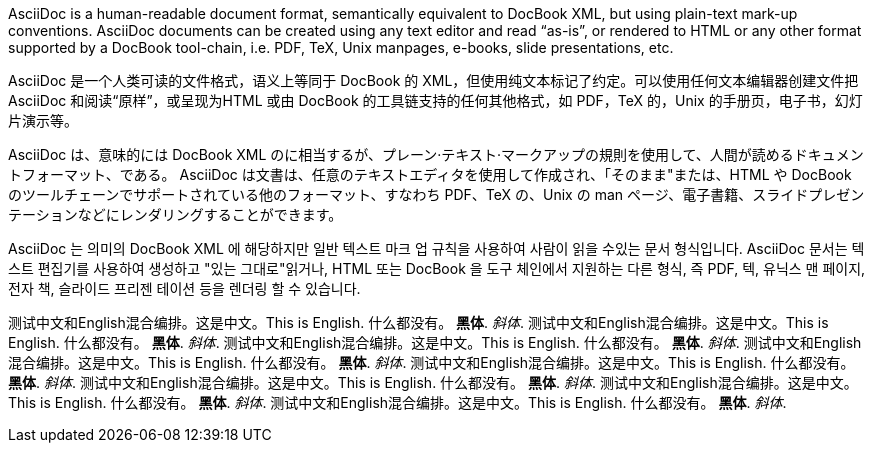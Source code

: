 :scripts: cjk

AsciiDoc is a human-readable document format, semantically equivalent to DocBook XML, but using plain-text mark-up conventions. AsciiDoc documents can be created using any text editor and read “as-is”, or rendered to HTML or any other format supported by a DocBook tool-chain, i.e. PDF, TeX, Unix manpages, e-books, slide presentations, etc.

AsciiDoc 是一个人类可读的文件格式，语义上等同于 DocBook 的 XML，但使用纯文本标记了约定。可以使用任何文本编辑器创建文件把 AsciiDoc 和阅读“原样”，或呈现为HTML 或由 DocBook 的工具链支持的任何其他格式，如 PDF，TeX 的，Unix 的手册页，电子书，幻灯片演示等。

AsciiDoc は、意味的には DocBook XML のに相当するが、プレーン·テキスト·マークアップの規則を使用して、人間が読めるドキュメントフォーマット、である。 AsciiDoc は文書は、任意のテキストエディタを使用して作成され、「そのまま"または、HTML や DocBook のツールチェーンでサポートされている他のフォーマット、すなわち PDF、TeX の、Unix の man ページ、電子書籍、スライドプレゼンテーションなどにレンダリングすることができます。

AsciiDoc 는 의미의 DocBook XML 에 해당하지만 일반 텍스트 마크 업 규칙을 사용하여 사람이 읽을 수있는 문서 형식입니다. AsciiDoc 문서는 텍스트 편집기를 사용하여 생성하고 "있는 그대로"읽거나, HTML 또는 DocBook 을 도구 체인에서 지원하는 다른 형식, 즉 PDF, 텍, 유닉스 맨 페이지, 전자 책, 슬라이드 프리젠 테이션 등을 렌더링 할 수 있습니다.

测试中文和English混合编排。这是中文。This is English. 什么都没有。 *黑体*. _斜体_.
测试中文和English混合编排。这是中文。This is English. 什么都没有。 *黑体*. _斜体_.
测试中文和English混合编排。这是中文。This is English. 什么都没有。 *黑体*. _斜体_.
测试中文和English混合编排。这是中文。This is English. 什么都没有。 *黑体*. _斜体_.
测试中文和English混合编排。这是中文。This is English. 什么都没有。 *黑体*. _斜体_.
测试中文和English混合编排。这是中文。This is English. 什么都没有。 *黑体*. _斜体_.
测试中文和English混合编排。这是中文。This is English. 什么都没有。 *黑体*. _斜体_.
测试中文和English混合编排。这是中文。This is English. 什么都没有。 *黑体*. _斜体_.